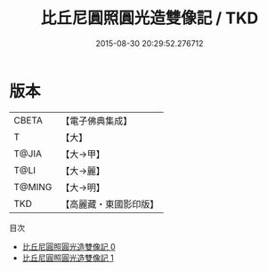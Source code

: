 #+TITLE: 比丘尼圓照圓光造雙像記 / TKD

#+DATE: 2015-08-30 20:29:52.276712
* 版本
 |     CBETA|【電子佛典集成】|
 |         T|【大】     |
 |     T@JIA|【大→甲】   |
 |      T@LI|【大→麗】   |
 |    T@MING|【大→明】   |
 |       TKD|【高麗藏・東國影印版】|
目次
 - [[file:KR6j0302_000.txt][比丘尼圓照圓光造雙像記 0]]
 - [[file:KR6j0302_001.txt][比丘尼圓照圓光造雙像記 1]]
